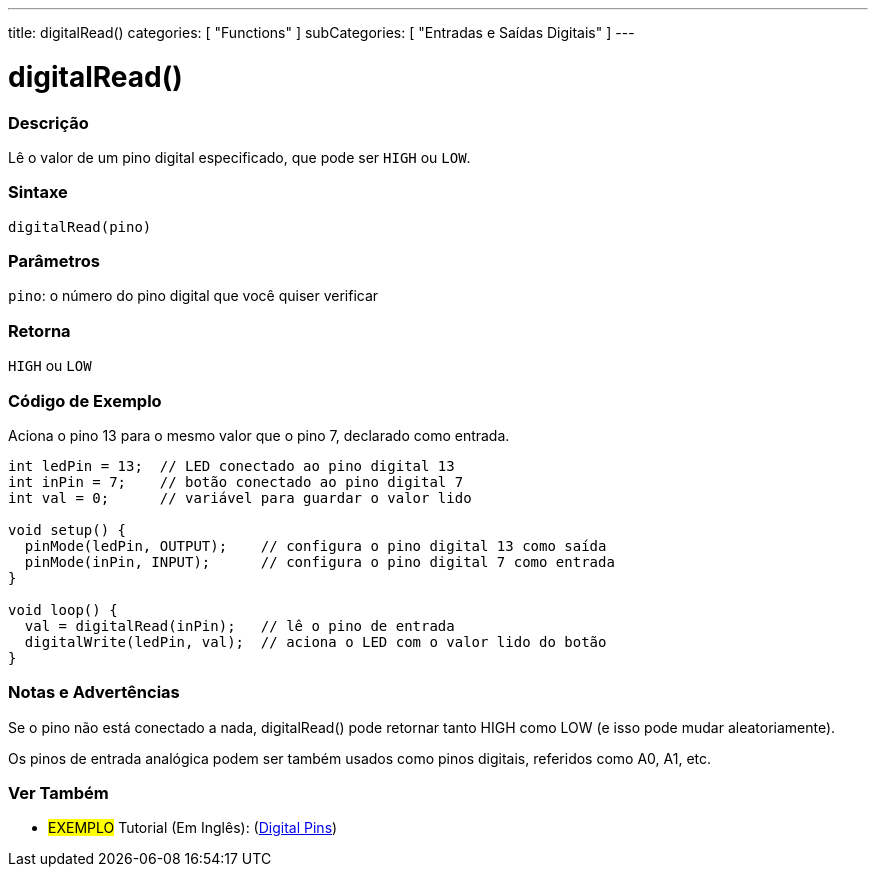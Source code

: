 ---
title: digitalRead()
categories: [ "Functions" ]
subCategories: [ "Entradas e Saídas Digitais" ]
---


//
:ext-relative: .html

= digitalRead()


// OVERVIEW SECTION STARTS
[#overview]
--

[float]
=== Descrição
Lê o valor de um pino digital especificado, que pode ser `HIGH` ou `LOW`.
[%hardbreaks]


[float]
=== Sintaxe
`digitalRead(pino)`


[float]
=== Parâmetros
`pino`: o número do pino digital que você quiser verificar
[float]
=== Retorna
`HIGH` ou `LOW`

--
// OVERVIEW SECTION ENDS




// HOW TO USE SECTION STARTS
[#howtouse]
--

[float]
=== Código de Exemplo
// Describe what the example code is all about and add relevant code   ►►►►► THIS SECTION IS MANDATORY ◄◄◄◄◄
Aciona o pino 13 para o mesmo valor que o pino 7, declarado como entrada.

[source,arduino]
----
int ledPin = 13;  // LED conectado ao pino digital 13
int inPin = 7;    // botão conectado ao pino digital 7
int val = 0;      // variável para guardar o valor lido

void setup() {
  pinMode(ledPin, OUTPUT);    // configura o pino digital 13 como saída
  pinMode(inPin, INPUT);      // configura o pino digital 7 como entrada
}

void loop() {
  val = digitalRead(inPin);   // lê o pino de entrada
  digitalWrite(ledPin, val);  // aciona o LED com o valor lido do botão
}
----
[%hardbreaks]

[float]
=== Notas e Advertências
Se o pino não está conectado a nada, digitalRead() pode retornar tanto HIGH como LOW (e isso pode mudar aleatoriamente).

Os pinos de entrada analógica podem ser também usados como pinos digitais, referidos como A0, A1, etc.

--
// HOW TO USE SECTION ENDS


// SEE ALSO SECTION
[#see_also]
--

[float]
=== Ver Também

[role="example"]
* #EXEMPLO# Tutorial (Em Inglês): (http://arduino.cc/en/Tutorial/DigitalPins[Digital Pins])

--
// SEE ALSO SECTION ENDS
